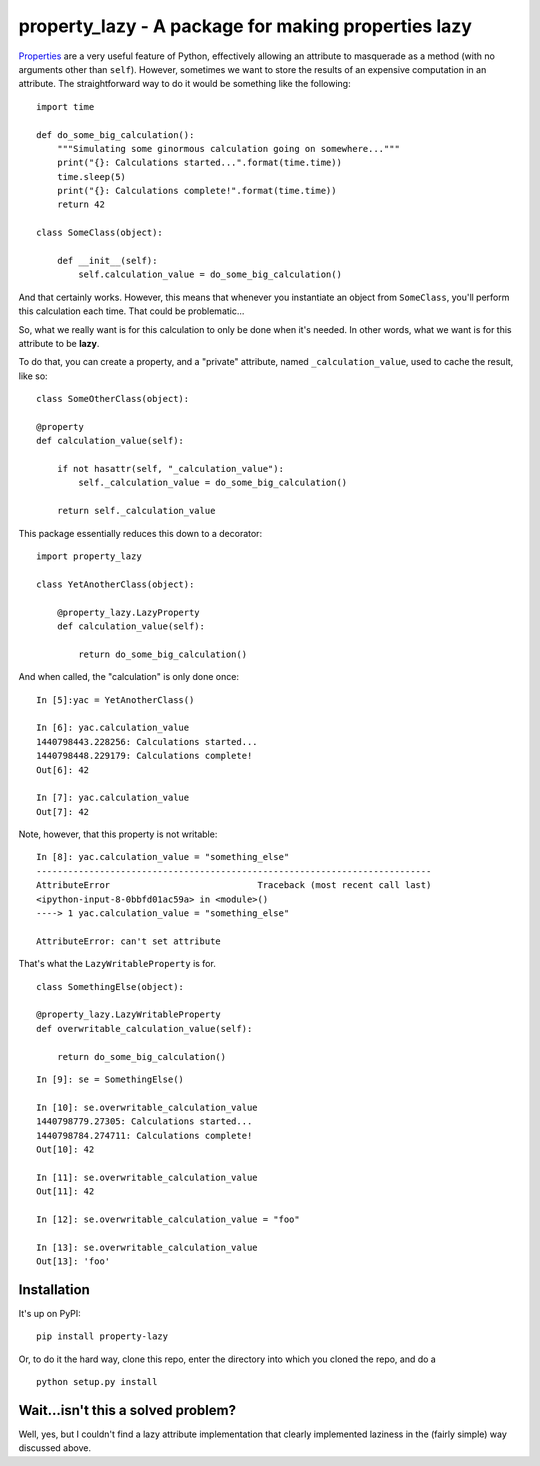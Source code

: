 property_lazy - A package for making properties lazy
====================================================

`Properties <https://docs.python.org/3.4/library/functions.html#property>`_ are a very useful feature of Python, effectively allowing an attribute to masquerade as a method (with no arguments other than ``self``). However, sometimes we want to store the results of an expensive computation in an attribute. The straightforward way to do it would be something like the following:

::

    import time

    def do_some_big_calculation():
        """Simulating some ginormous calculation going on somewhere..."""
        print("{}: Calculations started...".format(time.time))
        time.sleep(5)
        print("{}: Calculations complete!".format(time.time))
        return 42

    class SomeClass(object):

        def __init__(self):
            self.calculation_value = do_some_big_calculation()

And that certainly works. However, this means that whenever you instantiate an object from ``SomeClass``, you'll perform this calculation each time. That could be problematic...

So, what we really want is for this calculation to only be done when it's needed. In other words, what we want is for this attribute to be **lazy**.

To do that, you can create a property, and a "private" attribute, named ``_calculation_value``, used to cache the result, like so:

::

    class SomeOtherClass(object):

    @property
    def calculation_value(self):

        if not hasattr(self, "_calculation_value"):
            self._calculation_value = do_some_big_calculation()

        return self._calculation_value

This package essentially reduces this down to a decorator:

::

    import property_lazy

    class YetAnotherClass(object):

        @property_lazy.LazyProperty
        def calculation_value(self):

            return do_some_big_calculation()

And when called, the "calculation" is only done once:

::

    In [5]:yac = YetAnotherClass()

    In [6]: yac.calculation_value
    1440798443.228256: Calculations started...
    1440798448.229179: Calculations complete!
    Out[6]: 42

    In [7]: yac.calculation_value
    Out[7]: 42

Note, however, that this property is not writable:

::

    In [8]: yac.calculation_value = "something_else"
    ---------------------------------------------------------------------------
    AttributeError                            Traceback (most recent call last)
    <ipython-input-8-0bbfd01ac59a> in <module>()
    ----> 1 yac.calculation_value = "something_else"

    AttributeError: can't set attribute

That's what the ``LazyWritableProperty`` is for.

::

    class SomethingElse(object):

    @property_lazy.LazyWritableProperty
    def overwritable_calculation_value(self):

        return do_some_big_calculation()

::

    In [9]: se = SomethingElse()

    In [10]: se.overwritable_calculation_value
    1440798779.27305: Calculations started...
    1440798784.274711: Calculations complete!
    Out[10]: 42

    In [11]: se.overwritable_calculation_value
    Out[11]: 42

    In [12]: se.overwritable_calculation_value = "foo"

    In [13]: se.overwritable_calculation_value
    Out[13]: 'foo'

Installation
------------

It's up on PyPI:

::

    pip install property-lazy

Or, to do it the hard way, clone this repo, enter the directory into which you cloned the repo, and do a

::

    python setup.py install


Wait...isn't this a solved problem?
-----------------------------------

Well, yes, but I couldn't find a lazy attribute implementation that clearly implemented laziness in the (fairly simple) way discussed above.
